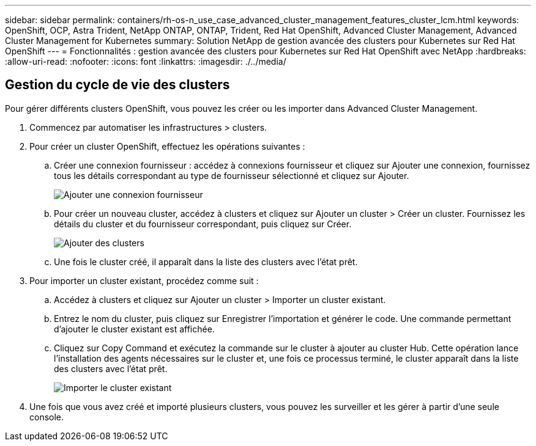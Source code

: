 ---
sidebar: sidebar 
permalink: containers/rh-os-n_use_case_advanced_cluster_management_features_cluster_lcm.html 
keywords: OpenShift, OCP, Astra Trident, NetApp ONTAP, ONTAP, Trident, Red Hat OpenShift, Advanced Cluster Management, Advanced Cluster Management for Kubernetes 
summary: Solution NetApp de gestion avancée des clusters pour Kubernetes sur Red Hat OpenShift 
---
= Fonctionnalités : gestion avancée des clusters pour Kubernetes sur Red Hat OpenShift avec NetApp
:hardbreaks:
:allow-uri-read: 
:nofooter: 
:icons: font
:linkattrs: 
:imagesdir: ./../media/




== Gestion du cycle de vie des clusters

Pour gérer différents clusters OpenShift, vous pouvez les créer ou les importer dans Advanced Cluster Management.

. Commencez par automatiser les infrastructures > clusters.
. Pour créer un cluster OpenShift, effectuez les opérations suivantes :
+
.. Créer une connexion fournisseur : accédez à connexions fournisseur et cliquez sur Ajouter une connexion, fournissez tous les détails correspondant au type de fournisseur sélectionné et cliquez sur Ajouter.
+
image::redhat_openshift_image75.jpg[Ajouter une connexion fournisseur]

.. Pour créer un nouveau cluster, accédez à clusters et cliquez sur Ajouter un cluster > Créer un cluster. Fournissez les détails du cluster et du fournisseur correspondant, puis cliquez sur Créer.
+
image::redhat_openshift_image76.jpg[Ajouter des clusters]

.. Une fois le cluster créé, il apparaît dans la liste des clusters avec l'état prêt.


. Pour importer un cluster existant, procédez comme suit :
+
.. Accédez à clusters et cliquez sur Ajouter un cluster > Importer un cluster existant.
.. Entrez le nom du cluster, puis cliquez sur Enregistrer l'importation et générer le code. Une commande permettant d'ajouter le cluster existant est affichée.
.. Cliquez sur Copy Command et exécutez la commande sur le cluster à ajouter au cluster Hub. Cette opération lance l'installation des agents nécessaires sur le cluster et, une fois ce processus terminé, le cluster apparaît dans la liste des clusters avec l'état prêt.
+
image::redhat_openshift_image77.jpg[Importer le cluster existant]



. Une fois que vous avez créé et importé plusieurs clusters, vous pouvez les surveiller et les gérer à partir d'une seule console.

